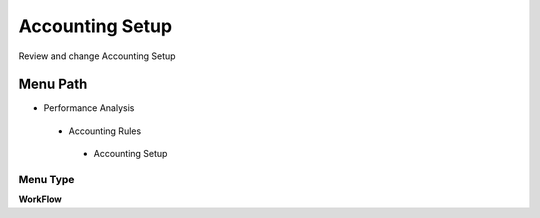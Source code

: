 
.. _functional-guide/menu/accountingsetup:

================
Accounting Setup
================

Review and change Accounting Setup

Menu Path
=========


* Performance Analysis

 * Accounting Rules

  * Accounting Setup

Menu Type
---------
\ **WorkFlow**\ 

